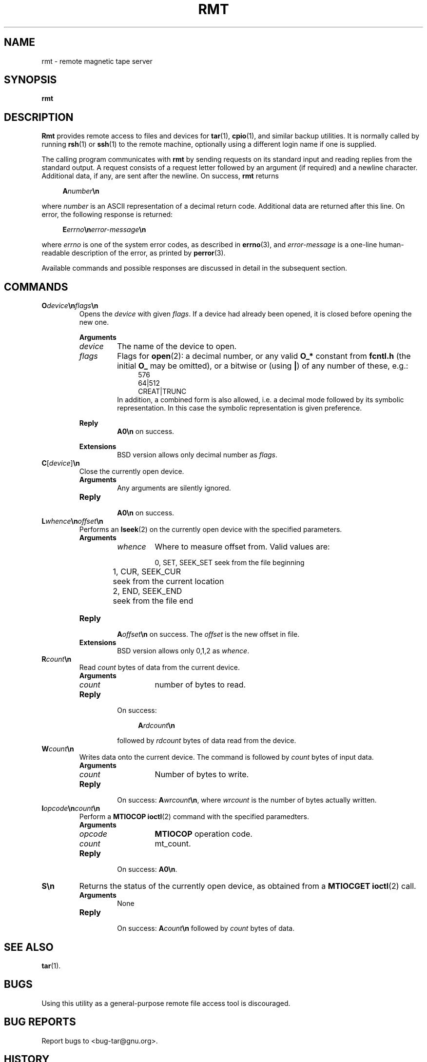 .\" This file is part of GNU tar. -*- nroff -*-
.\" Copyright 2013, 2018, 2023-2024 Free Software Foundation, Inc.
.\"
.\" GNU tar is free software; you can redistribute it and/or modify
.\" it under the terms of the GNU General Public License as published by
.\" the Free Software Foundation; either version 3 of the License, or
.\" (at your option) any later version.
.\"
.\" GNU tar is distributed in the hope that it will be useful,
.\" but WITHOUT ANY WARRANTY; without even the implied warranty of
.\" MERCHANTABILITY or FITNESS FOR A PARTICULAR PURPOSE.  See the
.\" GNU General Public License for more details.
.\"
.\" You should have received a copy of the GNU General Public License
.\" along with this program.  If not, see <http://www.gnu.org/licenses/>.
.TH RMT 8 "March 24, 2018" "RMT" "GNU TAR Manual"
.SH NAME
rmt \- remote magnetic tape server
.SH SYNOPSIS
.B rmt
.SH DESCRIPTION
.B Rmt
provides remote access to files and devices for
.BR tar (1),
.BR cpio (1),
and similar backup utilities.  It is normally called by running
.BR rsh (1)
or
.BR ssh (1)
to the remote machine, optionally using a different
login name if one is supplied.
.PP
The calling program communicates with
.B rmt
by sending requests on its standard input and reading replies from the
standard output.  A request consists of a request letter followed by
an argument (if required) and a newline character.  Additional data,
if any, are sent after the newline.  On success,
.B rmt
returns
.PP
.in +4
.BI A number \en
.PP
where \fInumber\fR is an ASCII representation of a decimal return
code.  Additional data are returned after this line.  On error, the
following response is returned:
.PP
.in +4
.BI E errno \en error-message \en
.PP
where \fIerrno\fR is one of the system error codes, as described in
.BR errno (3),
and \fIerror-message\fR is a one-line human-readable description of
the error, as printed by
.BR perror (3).
.PP
Available commands and possible responses are discussed in detail in
the subsequent section.
.SH COMMANDS
.TP
.BI O device \en flags \en
Opens the \fIdevice\fR with given \fIflags\fR. If a
device had already been opened, it is closed before opening the new one.
.sp
.B Arguments
.RS
.TP
.I device
The name of the device to open.
.TP
.I flags
Flags for
.BR open (2):
a decimal number, or any valid \fBO_*\fR constant from
.B fcntl.h
(the initial \fBO_\fR may be omitted), or a bitwise or (using \fB|\fR)
of any number of these, e.g.:
.in +4
.EX
576
64|512
CREAT|TRUNC
.EE
.RS
In addition, a combined form is also allowed, i.e. a decimal mode followed
by its symbolic representation.  In this case the symbolic representation
is given preference.
.RE
.sp
.B Reply
.RS
.B A0\en
on success.
.RE
.sp
.B Extensions
.RS
BSD version allows only decimal number as \fIflags\fR.
.RE 1
.TP
\fBC\fR[\fIdevice\fR]\fB\en\fR
Close the currently open device.
.RS
.TP
.B Arguments
.br
Any arguments are silently ignored.
.TP
.B Reply
.br
.B A0\en
on success.
.RE
.TP
.BI L whence \en offset \en
.RS
Performs an
.BR lseek (2)
on the currently open device with the specified
parameters.
.TP
.B Arguments
.RS
.TP
.I whence
Where to measure offset from. Valid values are:
.sp
.nf
.ta 1n 20n
	0, SET, SEEK_SET	seek from the file beginning
	1, CUR, SEEK_CUR	seek from the current location
	2, END, SEEK_END	seek from the file end
.fi
.RE
.TP
.B Reply
.br
.BI A offset \en
on success. The \fIoffset\fR is the new offset in file.
.TP
.B Extensions
BSD version allows only 0,1,2 as \fIwhence\fR.
.RE
.TP
.BI R count \en
.br
Read \fIcount\fR bytes of data from the current device.
.RS
.TP
.B Arguments
.RS
.TP
.I count
number of bytes to read.
.RE
.TP
.B Reply
.br
On success:
.sp
.in +4
.BI A rdcount \en
.in
.sp
followed by \fIrdcount\fR bytes of data read from the device.
.RE
.TP
.BI W count \en
Writes data onto the current device.  The command is followed by
\fIcount\fR bytes of input data.
.RS
.TP
.B Arguments
.RS
.TP
.I count
Number of bytes to write.
.RE
.TP
.B Reply
.br
On success: \fBA\fIwrcount\fB\en\fR, where \fIwrcount\fR is the number of
bytes actually written.
.RE
.TP
.BI I opcode \en count \en
Perform a
.B MTIOCOP
.BR ioctl (2)
command with the specified paramedters.
.RS
.TP
.B Arguments
.RS
.TP
.I opcode
.B MTIOCOP
operation code.
.TP
.I count
mt_count.
.RE
.TP
.B Reply
.br
On success: \fBA0\en\fR.
.RE
.TP
.B S\en
Returns the status of the currently open device, as obtained from a
.B MTIOCGET
.BR ioctl (2)
call.
.RS
.TP
.B Arguments
.br
None
.TP
.B Reply
.br
On success: \fBA\fIcount\fB\en\fR followed by \fIcount\fR bytes of
data.
.RE
.SH "SEE ALSO"
.BR tar (1).
.SH BUGS
Using this utility as a general-purpose remote file access tool is
discouraged.
.SH "BUG REPORTS"
Report bugs to <bug\-tar@gnu.org>.
.SH HISTORY
The
.B rmt
command appeared in 4.2BSD.  The GNU
.BR rmt
is written from scratch, using the BSD specification.
.SH COPYRIGHT
Copyright \(co 2013, 2018 Free Software Foundation, Inc.
.br
.na
License GPLv3+: GNU GPL version 3 or later <http://gnu.org/licenses/gpl.html>
.br
.ad
This is free software: you are free to change and redistribute it.
There is NO WARRANTY, to the extent permitted by law.
.\" Local variables:
.\" eval: (add-hook 'write-file-hooks 'time-stamp)
.\" time-stamp-start: ".TH [A-Z_][A-Z0-9_.\\-]* [0-9] \""
.\" time-stamp-format: "%:B %:d, %:y"
.\" time-stamp-end: "\""
.\" time-stamp-line-limit: 20
.\" end:
